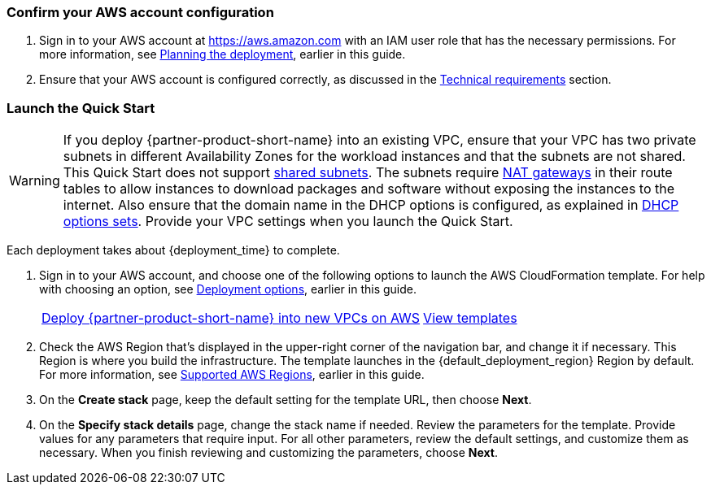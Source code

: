 === Confirm your AWS account configuration

. Sign in to your AWS account at https://aws.amazon.com with an IAM user role that has the necessary permissions. For more information, see link:#_planning_the_deployment[Planning the deployment], earlier in this guide.
. Ensure that your AWS account is configured correctly, as discussed in the link:#_technical_requirements[Technical requirements] section.

// Optional based on Marketplace listing. Not to be edited
ifdef::marketplace_subscription[]
=== Subscribe to the {partner-product-short-name} AMI

This Quick Start requires a subscription to the AMI for {partner-product-short-name} in AWS Marketplace.

. Sign in to your AWS account.
. Open the page for the {marketplace_listing_url}[{partner-product-short-name} AMI in AWS Marketplace^], and then choose *Continue to Subscribe*.
. Review the terms and conditions for software usage, and then choose *Accept Terms*. A confirmation page loads, and an email confirmation is sent to the account owner.
. When the subscription process completes, exit AWS Marketplace without further action. Do not provision the software from AWS Marketplace—the Quick Start deploys the AMI for you.
endif::marketplace_subscription[]
// \Not to be edited

=== Launch the Quick Start
// Adapt the following warning to your Quick Start.
WARNING: If you deploy {partner-product-short-name} into an existing VPC, ensure that your VPC has two private subnets in different Availability Zones for the workload instances and that the subnets are not shared. This Quick Start does not support https://docs.aws.amazon.com/vpc/latest/userguide/vpc-sharing.html[shared subnets^]. The subnets require https://docs.aws.amazon.com/vpc/latest/userguide/vpc-nat-gateway.html[NAT gateways^] in their route tables to allow instances to download packages and software without exposing the instances to the internet. Also ensure that the domain name in the DHCP options is configured, as explained in http://docs.aws.amazon.com/AmazonVPC/latest/UserGuide/VPC_DHCP_Options.html[DHCP options sets^]. Provide your VPC settings when you launch the Quick Start.

Each deployment takes about {deployment_time} to complete.

. Sign in to your AWS account, and choose one of the following options to launch the AWS CloudFormation template. For help with choosing an option, see link:#_deployment_options[Deployment options], earlier in this guide.
+
[cols="3,1"]
|===
^|https://fwd.aws/n4MQ9?[Deploy {partner-product-short-name} into new VPCs on AWS^]
^|https://github.com/aws-quickstart/quickstart-hitrust-csf[View templates^]
|===
+
. Check the AWS Region that's displayed in the upper-right corner of the navigation bar, and change it if necessary. This Region is where you build the infrastructure. The template launches in the {default_deployment_region} Region by default. For more information, see link:#_supported_aws_regions[Supported AWS Regions], earlier in this guide.
. On the *Create stack* page, keep the default setting for the template URL, then choose *Next*.
. On the *Specify stack details* page, change the stack name if needed. Review the parameters for the template. Provide values for any parameters that require input. For all other parameters, review the default settings, and customize them as necessary. When you finish reviewing and customizing the parameters, choose *Next*.
